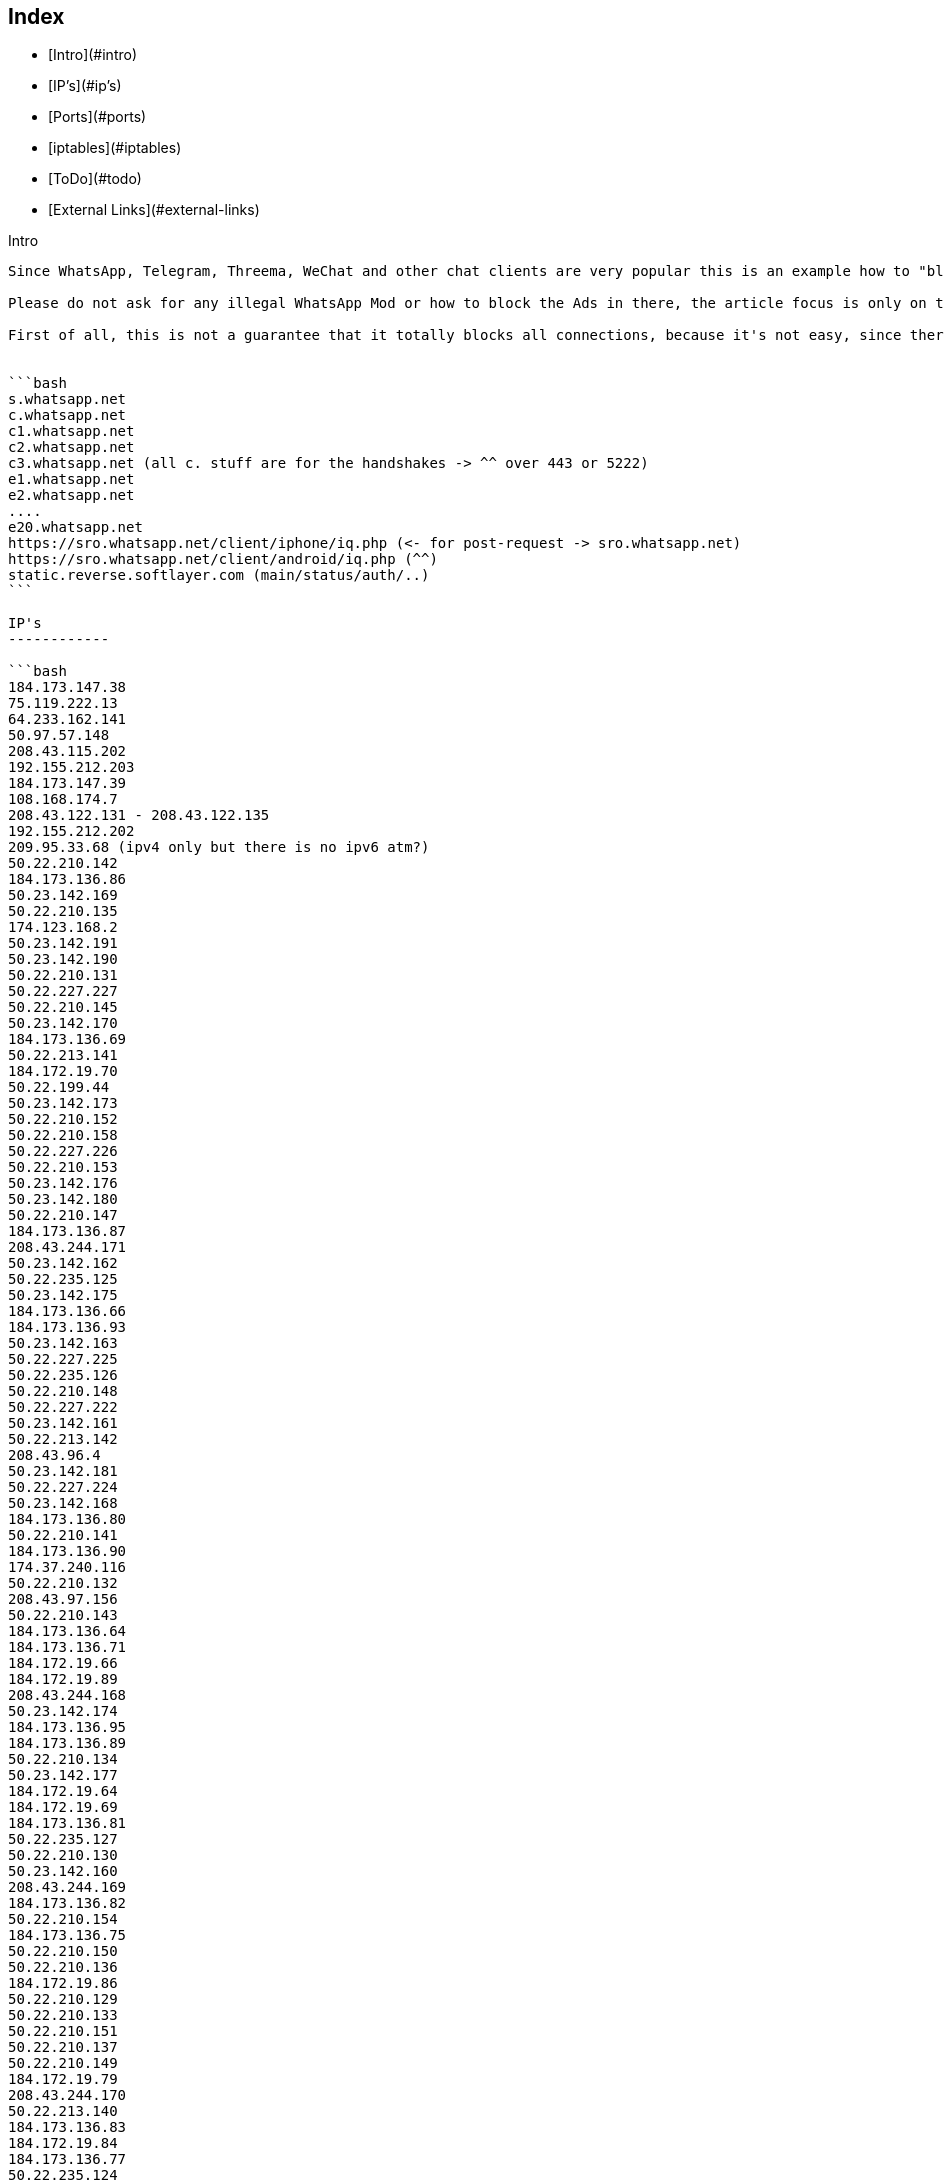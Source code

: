 Index
-----

* [Intro](#intro)
* [IP's](#ip's)
* [Ports](#ports)
* [iptables](#iptables)
* [ToDo](#todo)
* [External Links](#external-links)

Intro
--------

Since WhatsApp, Telegram, Threema, WeChat and other chat clients are very popular this is an example how to "block" such messenger connections. 

Please do not ask for any illegal WhatsApp Mod or how to block the Ads in there, the article focus is only on the official client. Due the DCMA, it's illegal to share or make such modifications without WhatsApp.Inc permission (and no, it's not because there was once a hide online feature which coasts money ... it's general against the DMCA).

First of all, this is not a guarantee that it totally blocks all connections, because it's not easy, since there are a bunch of IP's and domains that may connected to WhatsApp.Inc[1] but it may helps to block the most important parts.


```bash
s.whatsapp.net
c.whatsapp.net
c1.whatsapp.net
c2.whatsapp.net
c3.whatsapp.net (all c. stuff are for the handshakes -> ^^ over 443 or 5222)
e1.whatsapp.net
e2.whatsapp.net
....
e20.whatsapp.net
https://sro.whatsapp.net/client/iphone/iq.php (<- for post-request -> sro.whatsapp.net)
https://sro.whatsapp.net/client/android/iq.php (^^)
static.reverse.softlayer.com (main/status/auth/..)
```

IP's
------------

```bash
184.173.147.38
75.119.222.13
64.233.162.141
50.97.57.148
208.43.115.202
192.155.212.203
184.173.147.39
108.168.174.7
208.43.122.131 - 208.43.122.135
192.155.212.202
209.95.33.68 (ipv4 only but there is no ipv6 atm?)
50.22.210.142
184.173.136.86
50.23.142.169
50.22.210.135
174.123.168.2
50.23.142.191
50.23.142.190
50.22.210.131
50.22.227.227
50.22.210.145
50.23.142.170
184.173.136.69
50.22.213.141
184.172.19.70
50.22.199.44
50.23.142.173
50.22.210.152
50.22.210.158
50.22.227.226
50.22.210.153
50.23.142.176
50.23.142.180
50.22.210.147
184.173.136.87
208.43.244.171
50.23.142.162
50.22.235.125
50.23.142.175
184.173.136.66
184.173.136.93
50.23.142.163
50.22.227.225
50.22.235.126
50.22.210.148
50.22.227.222
50.23.142.161
50.22.213.142
208.43.96.4
50.23.142.181
50.22.227.224
50.23.142.168
184.173.136.80
50.22.210.141
184.173.136.90
174.37.240.116
50.22.210.132
208.43.97.156
50.22.210.143
184.173.136.64
184.173.136.71
184.172.19.66
184.172.19.89
208.43.244.168
50.23.142.174
184.173.136.95
184.173.136.89
50.22.210.134
50.23.142.177
184.172.19.64
184.172.19.69
184.173.136.81
50.22.235.127
50.22.210.130
50.23.142.160
208.43.244.169
184.173.136.82
50.22.210.154
184.173.136.75
50.22.210.150
50.22.210.136
184.172.19.86
50.22.210.129
50.22.210.133
50.22.210.151
50.22.210.137
50.22.210.149
184.172.19.79
208.43.244.170
50.22.213.140
184.173.136.83
184.172.19.84
184.173.136.77
50.22.235.124
50.23.142.182
50.22.227.220
184.173.136.67
208.43.244.175
184.173.136.84
184.172.19.92
184.172.19.95
184.172.19.71
50.22.210.128
184.173.136.88
184.172.19.94
184.173.136.70
208.43.96.6
184.173.136.73
184.173.136.94
184.173.136.76
50.22.210.32
50.22.213.143
50.22.210.138
184.173.136.68
50.22.210.144
208.43.244.174
184.173.136.79
50.22.210.159
184.173.136.74
208.43.244.172
184.173.136.72
184.172.19.65
50.22.210.146
184.173.136.91
50.22.203.212
208.43.96.5
50.22.210.33
208.43.96.7
184.173.136.65
184.173.136.85
184.172.19.81
50.22.198.205
50.22.210.155
```

Ports
--------

```
80
443
5222
5223
5228
```bash


iptables
--------

```bash
iptables -I FORWARD -m string --algo bm --string "whatsapp.com" -j DROP
iptables -I FORWARD -m string --algo bm --string "whatsapp.net" -j DROP
iptables -I FORWARD -s 17.173.66.102/24 -j DROP
iptables -I FORWARD -s 17.173.66.179 -j DROP
iptables -I FORWARD -s 158.85.58.23/24 -j DROP
iptables -I FORWARD -s 158.85.58.113 -j DROP
iptables -I FORWARD -s 158.85.58.122 -j DROP
iptables -I FORWARD -s 184.173.136.85 -j DROP
iptables -I FORWARD -s 184.173.136.66 -j DROP
iptables -I FORWARD -s 184.172.19.94 -j DROP
iptables -I FORWARD -s 184.173.136.91 -j DROP
iptables -I FORWARD -s 50.22.210.150 -j DROP
iptables -I FORWARD -s 50.22.213.141 -j DROP
iptables -I FORWARD -s 50.22.210.143 -j DROP
iptables -I FORWARD -s 184.173.136.74 -j DROP
iptables -I FORWARD -s 50.22.227.222 -j DROP
iptables -I FORWARD -s 184.173.136.94 -j DROP
iptables -I FORWARD -s 50.22.210.148 -j DROP
iptables -I FORWARD -s 184.173.136.72 -j DROP
iptables -I FORWARD -s 50.23.142.175 -j DROP
iptables -I FORWARD -s 184.173.136.77 -j DROP
iptables -I FORWARD -s 50.23.142.180 -j DROP
iptables -I FORWARD -s 50.22.210.145 -j DROP
iptables -I FORWARD -s 184.173.136.65 -j DROP
iptables -I FORWARD -s 50.22.235.126 -j DROP
iptables -I FORWARD -s 208.43.96.6 -j DROP
iptables -I FORWARD -s 50.22.210.130 -j DROP
iptables -I FORWARD -s 208.43.96.4 -j DROP
iptables -I FORWARD -s 50.22.210.128 -j DROP
iptables -I FORWARD -s 208.43.244.170 -j DROP
iptables -I FORWARD -s 184.172.19.84 -j DROP
iptables -I FORWARD -s 50.23.142.190 -j DROP
iptables -I FORWARD -s 184.173.136.76 -j DROP
iptables -I FORWARD -s 50.22.210.155 -j DROP
iptables -I FORWARD -s 184.173.136.88 -j DROP
iptables -I FORWARD -s 50.22.235.124 -j DROP
iptables -I FORWARD -s 50.22.210.136 -j DROP
iptables -I FORWARD -s 184.172.19.81 -j DROP
iptables -I FORWARD -s 184.173.136.83 -j DROP
iptables -I FORWARD -s 50.23.142.173 -j DROP
iptables -I FORWARD -s 184.173.136.90 -j DROP
iptables -I FORWARD -s 184.173.136.86 -j DROP
iptables -I FORWARD -s 50.22.213.142 -j DROP
iptables -I FORWARD -s 50.22.210.154 -j DROP
iptables -I FORWARD -s 184.172.19.69 -j DROP
iptables -I FORWARD -s 50.22.210.137 -j DROP
iptables -I FORWARD -s 208.43.97.156 -j DROP
iptables -I FORWARD -s 50.22.210.151 -j DROP
iptables -I FORWARD -s 184.173.136.95 -j DROP
iptables -I FORWARD -s 50.22.210.131 -j DROP
iptables -I FORWARD -s 50.22.227.220 -j DROP
iptables -I FORWARD -s 184.173.136.89 -j DROP
iptables -I FORWARD -s 184.172.19.64 -j DROP
iptables -I FORWARD -s 184.172.19.89 -j DROP
iptables -I FORWARD -s 50.22.210.144 -j DROP
iptables -I FORWARD -s 184.173.136.73 -j DROP
iptables -I FORWARD -s 184.173.136.80 -j DROP
iptables -I FORWARD -s 184.172.19.79 -j DROP
iptables -I FORWARD -s 184.172.19.66 -j DROP
iptables -I FORWARD -s 184.172.19.95 -j DROP
iptables -I FORWARD -s 50.23.142.162 -j DROP
iptables -I FORWARD -s 50.23.142.182 -j DROP
iptables -I FORWARD -s 184.173.136.81 -j DROP
iptables -I FORWARD -s 184.172.19.71 -j DROP
iptables -I FORWARD -s 184.173.136.82 -j DROP
iptables -I FORWARD -s 184.173.136.75 -j DROP
iptables -I FORWARD -s 50.23.142.163 -j DROP
iptables -I FORWARD -s 50.22.213.140 -j DROP
iptables -I FORWARD -s 184.173.136.79 -j DROP
iptables -I FORWARD -s 50.22.210.147 -j DROP
iptables -I FORWARD -s 50.23.142.174 -j DROP
iptables -I FORWARD -s 50.22.210.152 -j DROP
iptables -I FORWARD -s 50.22.210.141 -j DROP
iptables -I FORWARD -s 50.22.227.226 -j DROP
iptables -I FORWARD -s 50.22.210.142 -j DROP
iptables -I FORWARD -s 50.22.210.146 -j DROP
iptables -I FORWARD -s 50.23.142.169 -j DROP
iptables -I FORWARD -s 50.23.142.170 -j DROP
iptables -I FORWARD -s 184.172.19.65 -j DROP
iptables -I FORWARD -s 50.22.210.33 -j DROP
iptables -I FORWARD -s 50.22.227.224 -j DROP
iptables -I FORWARD -s 184.173.136.71 -j DROP
iptables -I FORWARD -s 50.22.210.149 -j DROP
iptables -I FORWARD -s 50.23.142.160 -j DROP
iptables -I FORWARD -s 50.23.142.177 -j DROP
iptables -I FORWARD -s 50.22.210.153 -j DROP
iptables -I FORWARD -s 208.43.244.171 -j DROP
iptables -I FORWARD -s 208.43.244.174 -j DROP
iptables -I FORWARD -s 184.173.136.64 -j DROP
iptables -I FORWARD -s 50.23.142.181 -j DROP
iptables -I FORWARD -s 50.22.210.158 -j DROP
iptables -I FORWARD -s 50.22.199.44 -j DROP
iptables -I FORWARD -s 184.173.136.84 -j DROP
iptables -I FORWARD -s 208.43.244.169 -j DROP
iptables -I FORWARD -s 184.172.19.92 -j DROP
iptables -I FORWARD -s 50.22.203.212 -j DROP
iptables -I FORWARD -s 50.22.227.227 -j DROP
iptables -I FORWARD -s 50.22.210.135 -j DROP
iptables -I FORWARD -s 184.172.19.86 -j DROP
iptables -I FORWARD -s 50.22.227.225 -j DROP
iptables -I FORWARD -s 208.43.96.7 -j DROP
iptables -I FORWARD -s 208.43.244.168 -j DROP
iptables -I FORWARD -s 174.37.240.116 -j DROP
iptables -I FORWARD -s 184.173.136.69 -j DROP
iptables -I FORWARD -s 50.23.142.191 -j DROP
iptables -I FORWARD -s 184.172.19.70 -j DROP
iptables -I FORWARD -s 208.43.96.5 -j DROP
iptables -I FORWARD -s 184.173.136.70 -j DROP
iptables -I FORWARD -s 50.22.235.127 -j DROP
iptables -I FORWARD -s 50.22.198.205 -j DROP
iptables -I FORWARD -s 50.22.210.132 -j DROP
iptables -I FORWARD -s 184.173.136.93 -j DROP
iptables -I FORWARD -s 50.22.213.143 -j DROP
iptables -I FORWARD -s 184.173.136.67 -j DROP
iptables -I FORWARD -s 50.22.210.138 -j DROP
iptables -I FORWARD -s 184.173.136.68 -j DROP
iptables -I FORWARD -s 50.23.142.168 -j DROP
iptables -I FORWARD -s 208.43.244.175 -j DROP
iptables -I FORWARD -s 50.23.142.176 -j DROP
iptables -I FORWARD -s 184.173.136.87 -j DROP
iptables -I FORWARD -s 50.22.210.129 -j DROP
iptables -I FORWARD -s 50.22.210.134 -j DROP
iptables -I FORWARD -s 50.23.142.161 -j DROP
iptables -I FORWARD -s 208.43.244.172 -j DROP
iptables -I FORWARD -s 50.22.210.32 -j DROP
iptables -I FORWARD -s 50.22.210.133 -j DROP
iptables -I FORWARD -s 50.22.235.125 -j DROP
iptables -I FORWARD -s 50.22.210.159 -j DROP
iptables -I FORWARD -s 17.173.66.180 -j DROP
iptables -I FORWARD -s 17.172.232.150 -j DROP
iptables -I FORWARD -s 17.173.66.181 -j DROP
iptables -I FORWARD -s 158.85.58.9 -j DROP
iptables -I FORWARD -s 158.85.58.58 -j DROP
iptables -I FORWARD -s 17.173.66.104 -j DROP
iptables -I FORWARD -s 158.85.58.36 -j DROP
iptables -I FORWARD -s 17.143.162.225 -j DROP
iptables -I FORWARD -s 17.143.162.225 -j DROP
iptables -I FORWARD -s 158.85.58.71 -j DROP
iptables -I FORWARD -s 17.172.232.61 -j DROP
iptables -I INPUT -s 5.153.52.248/29 -j DROP
iptables -I INPUT -s 50.22.194.224/27 -j DROP
iptables -I INPUT -s 50.22.198.204/30 -j DROP
iptables -I INPUT -s 50.22.210.32/30 -j DROP
iptables -I INPUT -s 50.22.210.128/27 -j DROP
iptables -I INPUT -s 50.22.225.64/27 -j DROP
iptables -I INPUT -s 50.22.231.32/27 -j DROP
iptables -I INPUT -s 50.22.235.248/30 -j DROP
iptables -I INPUT -s 50.22.240.160/27 -j DROP
iptables -I INPUT -s 50.23.90.128/27 -j DROP
iptables -I INPUT -s 50.97.57.128/27 -j DROP
iptables -I INPUT -s 75.126.39.32/27 -j DROP
iptables -I INPUT -s 108.168.174.0/27 -j DROP
iptables -I INPUT -s 108.168.176.192/26 -j DROP
iptables -I INPUT -s 108.168.177.0/27 -j DROP
iptables -I INPUT -s 108.168.180.96/27 -j DROP
iptables -I INPUT -s 108.168.254.65/32 -j DROP
iptables -I INPUT -s 108.168.255.224/32 -j DROP
iptables -I INPUT -s 108.168.255.227/32 -j DROP
iptables -I INPUT -s 119.81.51.216/29 -j DROP
iptables -I INPUT -s 158.85.0.96/27 -j DROP
iptables -I INPUT -s 158.85.5.192/27 -j DROP
iptables -I INPUT -s 158.85.73.128/27 -j DROP
iptables -I INPUT -s 158.85.73.176/28 -j DROP
iptables -I INPUT -s 173.192.212.200/30 -j DROP
iptables -I INPUT -s 173.192.219.96/27 -j DROP
iptables -I INPUT -s 173.192.219.128/27 -j DROP
iptables -I INPUT -s 173.192.222.160/27 -j DROP
iptables -I INPUT -s 173.192.231.32/27 -j DROP
iptables -I INPUT -s 173.193.205.0/27 -j DROP
iptables -I INPUT -s 173.193.230.96/27 -j DROP
iptables -I INPUT -s 173.193.230.128/27 -j DROP
iptables -I INPUT -s 173.193.239.0/27 -j DROP
iptables -I INPUT -s 173.193.247.192/27 -j DROP
iptables -I INPUT -s 174.36.194.48/28 -j DROP
iptables -I INPUT -s 174.36.208.128/27 -j DROP
iptables -I INPUT -s 174.36.210.32/27 -j DROP
iptables -I INPUT -s 174.36.251.192/27 -j DROP
iptables -I INPUT -s 174.37.199.192/27 -j DROP
iptables -I INPUT -s 174.37.217.64/27 -j DROP
iptables -I INPUT -s 174.37.231.64/27 -j DROP
iptables -I INPUT -s 174.37.243.64/27 -j DROP
iptables -I INPUT -s 184.173.73.176/28 -j DROP
iptables -I INPUT -s 184.173.136.64/27 -j DROP
iptables -I INPUT -s 184.173.147.32/27 -j DROP
iptables -I INPUT -s 184.173.161.64/32 -j DROP
iptables -I INPUT -s 184.173.161.160/27 -j DROP
iptables -I INPUT -s 184.173.173.116/32 -j DROP
iptables -I INPUT -s 184.173.179.32/27 -j DROP
iptables -I INPUT -s 192.155.193.0/28 -j DROP
iptables -I INPUT -s 192.155.212.192/27 -j DROP
iptables -I INPUT -s 198.11.193.182/31 -j DROP
iptables -I INPUT -s 198.11.212.0/27 -j DROP
iptables -I INPUT -s 198.11.217.192/27 -j DROP
iptables -I INPUT -s 198.11.251.32/27 -j DROP
iptables -I INPUT -s 198.23.80.0/27 -j DROP
iptables -I INPUT -s 198.23.86.224/27 -j DROP
iptables -I INPUT -s 198.23.87.64/27 -j DROP
iptables -I INPUT -s 208.43.115.192/27 -j DROP
iptables -I INPUT -s 208.43.117.79/32 -j DROP
iptables -I INPUT -s 208.43.117.136/32 -j DROP
iptables -I INPUT -s 208.43.122.128/27 -j DROP
iptables -I INPUT -s 208.43.244.168/29 -j DROP
iptables -I OUTPUT -s 5.153.52.248/29 -j DROP
iptables -I OUTPUT -s 50.22.194.224/27 -j DROP
iptables -I OUTPUT -s 50.22.198.204/30 -j DROP
iptables -I OUTPUT -s 50.22.210.32/30 -j DROP
iptables -I OUTPUT -s 50.22.210.128/27 -j DROP
iptables -I OUTPUT -s 50.22.225.64/27 -j DROP
iptables -I OUTPUT -s 50.22.231.32/27 -j DROP
iptables -I OUTPUT -s 50.22.235.248/30 -j DROP
iptables -I OUTPUT -s 50.22.240.160/27 -j DROP
iptables -I OUTPUT -s 50.23.90.128/27 -j DROP
iptables -I OUTPUT -s 50.97.57.128/27 -j DROP
iptables -I OUTPUT -s 75.126.39.32/27 -j DROP
iptables -I OUTPUT -s 108.168.174.0/27 -j DROP
iptables -I OUTPUT -s 108.168.176.192/26 -j DROP
iptables -I OUTPUT -s 108.168.177.0/27 -j DROP
iptables -I OUTPUT -s 108.168.180.96/27 -j DROP
iptables -I OUTPUT -s 108.168.254.65/32 -j DROP
iptables -I OUTPUT -s 108.168.255.224/32 -j DROP
iptables -I OUTPUT -s 108.168.255.227/32 -j DROP
iptables -I OUTPUT -s 119.81.51.216/29 -j DROP
iptables -I OUTPUT -s 158.85.0.96/27 -j DROP
iptables -I OUTPUT -s 158.85.5.192/27 -j DROP
iptables -I OUTPUT -s 158.85.73.128/27 -j DROP
iptables -I OUTPUT -s 158.85.73.176/28 -j DROP
iptables -I OUTPUT -s 173.192.212.200/30 -j DROP
iptables -I OUTPUT -s 173.192.219.96/27 -j DROP
iptables -I OUTPUT -s 173.192.219.128/27 -j DROP
iptables -I OUTPUT -s 173.192.222.160/27 -j DROP
iptables -I OUTPUT -s 173.192.231.32/27 -j DROP
iptables -I OUTPUT -s 173.193.205.0/27 -j DROP
iptables -I OUTPUT -s 173.193.230.96/27 -j DROP
iptables -I OUTPUT -s 173.193.230.128/27 -j DROP
iptables -I OUTPUT -s 173.193.239.0/27 -j DROP
iptables -I OUTPUT -s 173.193.247.192/27 -j DROP
iptables -I OUTPUT -s 174.36.194.48/28 -j DROP
iptables -I OUTPUT -s 174.36.208.128/27 -j DROP
iptables -I OUTPUT -s 174.36.210.32/27 -j DROP
iptables -I OUTPUT -s 174.36.251.192/27 -j DROP
iptables -I OUTPUT -s 174.37.199.192/27 -j DROP
iptables -I OUTPUT -s 174.37.217.64/27 -j DROP
iptables -I OUTPUT -s 174.37.231.64/27 -j DROP
iptables -I OUTPUT -s 174.37.243.64/27 -j DROP
iptables -I OUTPUT -s 184.173.73.176/28 -j DROP
iptables -I OUTPUT -s 184.173.136.64/27 -j DROP
iptables -I OUTPUT -s 184.173.147.32/27 -j DROP
iptables -I OUTPUT -s 184.173.161.64/32 -j DROP
iptables -I OUTPUT -s 184.173.161.160/27 -j DROP
iptables -I OUTPUT -s 184.173.173.116/32 -j DROP
iptables -I OUTPUT -s 184.173.179.32/27 -j DROP
iptables -I OUTPUT -s 192.155.193.0/28 -j DROP
iptables -I OUTPUT -s 192.155.212.192/27 -j DROP
iptables -I OUTPUT -s 198.11.193.182/31 -j DROP
iptables -I OUTPUT -s 198.11.212.0/27 -j DROP
iptables -I OUTPUT -s 198.11.217.192/27 -j DROP
iptables -I OUTPUT -s 198.11.251.32/27 -j DROP
iptables -I OUTPUT -s 198.23.80.0/27 -j DROP
iptables -I OUTPUT -s 198.23.86.224/27 -j DROP
iptables -I OUTPUT -s 198.23.87.64/27 -j DROP
iptables -I OUTPUT -s 208.43.115.192/27 -j DROP
iptables -I OUTPUT -s 208.43.117.79/32 -j DROP
iptables -I OUTPUT -s 208.43.117.136/32 -j DROP
iptables -I OUTPUT -s 184.173.147.32/27 -j DROP
iptables -I OUTPUT -s 184.173.161.64/32 -j DROP
iptables -I OUTPUT -s 184.173.161.160/27 -j DROP
iptables -I OUTPUT -s 184.173.173.116/32 -j DROP
iptables -I OUTPUT -s 184.173.179.32/27 -j DROP
iptables -I OUTPUT -s 192.155.193.0/28 -j DROP
iptables -I OUTPUT -s 192.155.212.192/27 -j DROP
iptables -I OUTPUT -s 198.11.193.182/31 -j DROP
iptables -I OUTPUT -s 198.11.212.0/27 -j DROP
iptables -I OUTPUT -s 198.11.217.192/27 -j DROP
iptables -I OUTPUT -s 198.11.251.32/27 -j DROP
iptables -I OUTPUT -s 198.23.80.0/27 -j DROP
iptables -I OUTPUT -s 198.23.86.224/27 -j DROP
iptables -I OUTPUT -s 198.23.87.64/27 -j DROP
iptables -I OUTPUT -s 208.43.115.192/27 -j DROP
iptables -I OUTPUT -s 208.43.117.79/32 -j DROP
iptables -I OUTPUT -s 208.43.117.136/32 -j DROP
iptables -I OUTPUT -s 208.43.122.128/27 -j DROP
iptables -I OUTPUT -s 208.43.244.168/29 -j DROP
iptables -I FORWARD -s 5.153.52.248/29 -j DROP
iptables -I FORWARD -s 50.22.194.224/27 -j DROP
iptables -I FORWARD -s 50.22.198.204/30 -j DROP
iptables -I FORWARD -s 50.22.210.32/30 -j DROP
iptables -I FORWARD -s 50.22.210.128/27 -j DROP
iptables -I FORWARD -s 50.22.225.64/27 -j DROP
iptables -I FORWARD -s 50.22.231.32/27 -j DROP
iptables -I FORWARD -s 50.22.235.248/30 -j DROP
iptables -I FORWARD -s 50.22.240.160/27 -j DROP
iptables -I FORWARD -s 50.23.90.128/27 -j DROP
iptables -I FORWARD -s 50.97.57.128/27 -j DROP
iptables -I FORWARD -s 75.126.39.32/27 -j DROP
iptables -I FORWARD -s 108.168.174.0/27 -j DROP
iptables -I FORWARD -s 108.168.176.192/26 -j DROP
iptables -I FORWARD -s 108.168.177.0/27 -j DROP
iptables -I FORWARD -s 108.168.180.96/27 -j DROP
iptables -I FORWARD -s 108.168.254.65/32 -j DROP
iptables -I FORWARD -s 108.168.255.224/32 -j DROP
iptables -I FORWARD -s 108.168.255.227/32 -j DROP
iptables -I FORWARD -s 119.81.51.216/29 -j DROP
iptables -I FORWARD -s 158.85.0.96/27 -j DROP
iptables -I FORWARD -s 158.85.5.192/27 -j DROP
iptables -I FORWARD -s 158.85.73.128/27 -j DROP
iptables -I FORWARD -s 158.85.73.176/28 -j DROP
iptables -I FORWARD -s 173.192.212.200/30 -j DROP
iptables -I FORWARD -s 173.192.219.96/27 -j DROP
iptables -I FORWARD -s 173.192.219.128/27 -j DROP
iptables -I FORWARD -s 173.192.222.160/27 -j DROP
iptables -I FORWARD -s 173.192.231.32/27 -j DROP
iptables -I FORWARD -s 173.193.205.0/27 -j DROP
iptables -I FORWARD -s 173.193.230.96/27 -j DROP
iptables -I FORWARD -s 173.193.230.128/27 -j DROP
iptables -I FORWARD -s 173.193.239.0/27 -j DROP
iptables -I FORWARD -s 173.193.247.192/27 -j DROP
iptables -I FORWARD -s 174.36.194.48/28 -j DROP
iptables -I FORWARD -s 174.36.208.128/27 -j DROP
iptables -I FORWARD -s 174.36.210.32/27 -j DROP
iptables -I FORWARD -s 174.36.251.192/27 -j DROP
iptables -I FORWARD -s 174.37.199.192/27 -j DROP
iptables -I FORWARD -s 174.37.217.64/27 -j DROP
iptables -I FORWARD -s 174.37.231.64/27 -j DROP
iptables -I FORWARD -s 174.37.243.64/27 -j DROP
iptables -I FORWARD -s 184.173.73.176/28 -j DROP
iptables -I FORWARD -s 184.173.136.64/27 -j DROP
iptables -I FORWARD -s 184.173.147.32/27 -j DROP
iptables -I FORWARD -s 184.173.161.64/32 -j DROP
iptables -I FORWARD -s 184.173.161.160/27 -j DROP
iptables -I FORWARD -s 184.173.173.116/32 -j DROP
iptables -I FORWARD -s 184.173.179.32/27 -j DROP
iptables -I FORWARD -s 192.155.193.0/28 -j DROP
iptables -I FORWARD -s 192.155.212.192/27 -j DROP
iptables -I FORWARD -s 198.11.193.182/31 -j DROP
iptables -I FORWARD -s 198.11.212.0/27 -j DROP
iptables -I FORWARD -s 198.11.217.192/27 -j DROP
iptables -I FORWARD -s 198.11.251.32/27 -j DROP
iptables -I FORWARD -s 198.23.80.0/27 -j DROP
iptables -I FORWARD -s 198.23.86.224/27 -j DROP
iptables -I FORWARD -s 198.23.87.64/27 -j DROP
iptables -I FORWARD -s 208.43.115.192/27 -j DROP
iptables -I FORWARD -s 208.43.117.79/32 -j DROP
iptables -I FORWARD -s 208.43.117.136/32 -j DROP
iptables -I FORWARD -s 184.173.147.32/27 -j DROP
iptables -I FORWARD -s 184.173.161.64/32 -j DROP
iptables -I FORWARD -s 184.173.161.160/27 -j DROP
iptables -I FORWARD -s 184.173.173.116/32 -j DROP
iptables -I FORWARD -s 184.173.179.32/27 -j DROP
iptables -I FORWARD -s 192.155.193.0/28 -j DROP
iptables -I FORWARD -s 192.155.212.192/27 -j DROP
iptables -I FORWARD -s 198.11.193.182/31 -j DROP
iptables -I FORWARD -s 198.11.212.0/27 -j DROP
iptables -I FORWARD -s 198.11.217.192/27 -j DROP
iptables -I FORWARD -s 198.11.251.32/27 -j DROP
iptables -I FORWARD -s 198.23.80.0/27 -j DROP
iptables -I FORWARD -s 198.23.86.224/27 -j DROP
iptables -I FORWARD -s 198.23.87.64/27 -j DROP
iptables -I FORWARD -s 208.43.115.192/27 -j DROP
iptables -I FORWARD -s 208.43.117.79/32 -j DROP
iptables -I FORWARD -s 208.43.117.136/32 -j DROP
iptables -I FORWARD -s 208.43.122.128/27 -j DROP
iptables -I FORWARD -s 208.43.244.168/29 -j DROP

#Outgoing
iptables -A "afwall" -d 208.43.244.168/29 -j REJECT
....
....
....

#Range 
iptables -I FORWARD -m iprange --src-range 192.168.1.110-192.168.1.110 -j ACCEPT
iptables -I FORWARD -m iprange --dst-range 192.168.1.110-192.168.1.110 -j ACCEPT
```


ToDo
-----------

```bash
+ add more DNS records
* add more proof/confirmation that IP's / DNS are okay 
+ sort the IP's - really?
+ add fireall syntax for blocking (to copy & paste it) -> 50.22.210.155,50.22.198.205,...
+ add Ipset instead of all the whatsapp lines (more speed/less memory)
+ add missing parts
+ ...
```

External Links
--------------

* [WhatsApp | Whatsapp.com](https://www.whatsapp.com/)
* [Open WhatsApp | openwhatsapp.org](http://www.openwhatsapp.org/)
* [Mass DMCA takedowns by WhatsApp | openwhatsapp.org](http://www.openwhatsapp.org/blog/2014/02/13/mass-dmca-takedowns-whatsapp/)
* [Unofficial WhatsApp API by perezdidac | GitHub.com](https://github.com/perezdidac/WhatsAPINet)
* [Unofficial WhatsApp API by venomous0x | GitHub.com](https://github.com/ukanth/afwall/wiki)
* [Unofficial WhatsApp Purple API by davidgfnet | GitHub.com](https://github.com/davidgfnet/whatsapp-purple)
* [Whatsapp abused the DMCA to censor related projects from Github | boingboing.net](http://boingboing.net/2014/02/21/whatsapp-abused-the-dmca-to-ce.html)
* [All WhatsApp.Inc IP's only (no proof) | ipdb.at]https://ipdb.at/org/WhatsApp_Inc)
* [All DNS Records + additional Domain Info | Robtex.com](https://www.robtex.com/q/x1?q=whatsapp.com&l=go)
* [Unofficial WhatsAPp Beta Updater | Aptoide (javiersantos Store)](http://m.apps.store.aptoide.com/app/market/com.javiersantos.whatsappbetaupdater/6/9014714/Beta%20Updater%20for%20WhatsApp)
